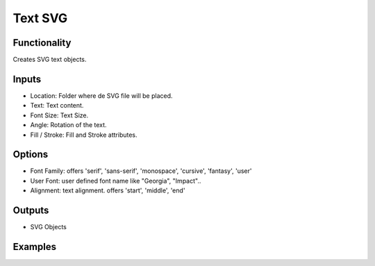 Text SVG
==========

Functionality
-------------

Creates SVG text objects.

Inputs
------

- Location: Folder where de SVG file will be placed.
- Text: Text content.
- Font Size: Text Size.
- Angle: Rotation of the text.
- Fill / Stroke: Fill and Stroke attributes.

Options
-------

- Font Family: offers 'serif', 'sans-serif', 'monospace', 'cursive', 'fantasy', 'user'
- User Font: user defined font name like "Georgia", "Impact"..
- Alignment: text alignment. offers 'start', 'middle', 'end'

Outputs
-------

- SVG Objects


Examples
--------

.. image:: https://raw.githubusercontent.com/vicdoval/sverchok/docs_images/images_for_docs/svg/text_svg/blender_sverchok_text_svg_example.png
